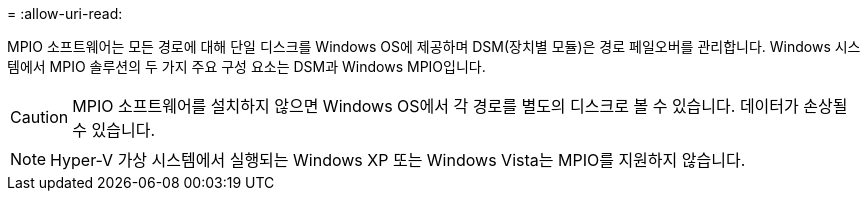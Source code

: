 = 
:allow-uri-read: 


MPIO 소프트웨어는 모든 경로에 대해 단일 디스크를 Windows OS에 제공하며 DSM(장치별 모듈)은 경로 페일오버를 관리합니다. Windows 시스템에서 MPIO 솔루션의 두 가지 주요 구성 요소는 DSM과 Windows MPIO입니다.


CAUTION: MPIO 소프트웨어를 설치하지 않으면 Windows OS에서 각 경로를 별도의 디스크로 볼 수 있습니다. 데이터가 손상될 수 있습니다.


NOTE: Hyper-V 가상 시스템에서 실행되는 Windows XP 또는 Windows Vista는 MPIO를 지원하지 않습니다.
